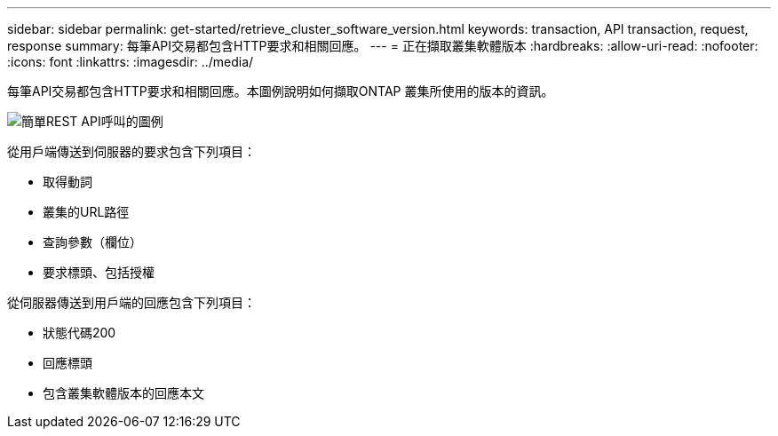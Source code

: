 ---
sidebar: sidebar 
permalink: get-started/retrieve_cluster_software_version.html 
keywords: transaction, API transaction, request, response 
summary: 每筆API交易都包含HTTP要求和相關回應。 
---
= 正在擷取叢集軟體版本
:hardbreaks:
:allow-uri-read: 
:nofooter: 
:icons: font
:linkattrs: 
:imagesdir: ../media/


[role="lead"]
每筆API交易都包含HTTP要求和相關回應。本圖例說明如何擷取ONTAP 叢集所使用的版本的資訊。

image:rest_call_01.png["簡單REST API呼叫的圖例"]

從用戶端傳送到伺服器的要求包含下列項目：

* 取得動詞
* 叢集的URL路徑
* 查詢參數（欄位）
* 要求標頭、包括授權


從伺服器傳送到用戶端的回應包含下列項目：

* 狀態代碼200
* 回應標頭
* 包含叢集軟體版本的回應本文

